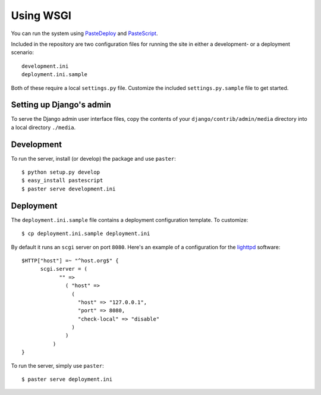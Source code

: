 Using WSGI
==========

You can run the system using `PasteDeploy
<http://pythonpaste.org/deploy/>`_ and `PasteScript
<http://pythonpaste.org/script/>`_.

Included in the repository are two configuration files for running the
site in either a development- or a deployment scenario::

  development.ini
  deployment.ini.sample

Both of these require a local ``settings.py`` file. Customize the
included ``settings.py.sample`` file to get started.

Setting up Django's admin
-------------------------

To serve the Django admin user interface files, copy the contents of
your ``django/contrib/admin/media`` directory into a local directory
``./media``.

Development
-----------

To run the server, install (or develop) the package and use
``paster``::

  $ python setup.py develop
  $ easy_install pastescript
  $ paster serve development.ini

Deployment
----------

The ``deployment.ini.sample`` file contains a deployment configuration
template. To customize::

  $ cp deployment.ini.sample deployment.ini

By default it runs an ``scgi`` server on port ``8080``. Here's an
example of a configuration for the `lighttpd
<http://www.lighttpd.net/>`_ software::

  $HTTP["host"] =~ "^host.org$" {
        scgi.server = (
              "" =>
                ( "host" =>
                  (
                    "host" => "127.0.0.1",
                    "port" => 8080,
                    "check-local" => "disable"
                  )
                )
            )
  }

To run the server, simply use ``paster``::

  $ paster serve deployment.ini

